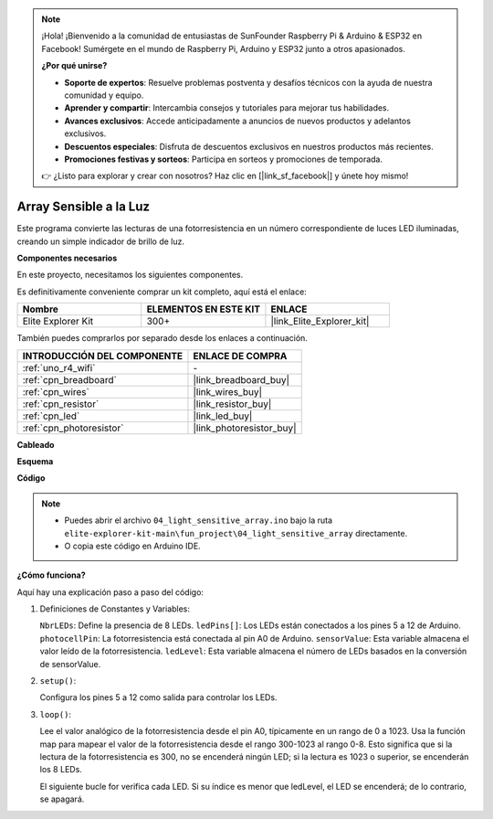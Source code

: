 .. note::

    ¡Hola! ¡Bienvenido a la comunidad de entusiastas de SunFounder Raspberry Pi & Arduino & ESP32 en Facebook! Sumérgete en el mundo de Raspberry Pi, Arduino y ESP32 junto a otros apasionados.

    **¿Por qué unirse?**

    - **Soporte de expertos**: Resuelve problemas postventa y desafíos técnicos con la ayuda de nuestra comunidad y equipo.
    - **Aprender y compartir**: Intercambia consejos y tutoriales para mejorar tus habilidades.
    - **Avances exclusivos**: Accede anticipadamente a anuncios de nuevos productos y adelantos exclusivos.
    - **Descuentos especiales**: Disfruta de descuentos exclusivos en nuestros productos más recientes.
    - **Promociones festivas y sorteos**: Participa en sorteos y promociones de temporada.

    👉 ¿Listo para explorar y crear con nosotros? Haz clic en [|link_sf_facebook|] y únete hoy mismo!

.. _fun_light_array:

Array Sensible a la Luz
===========================

.. raw:: html

   <video loop autoplay muted style = "max-width:100%">
      <source src="../_static/videos/fun_projects/04_fun_lightarray.mp4"  type="video/mp4">
      Your browser does not support the video tag.
   </video>

Este programa convierte las lecturas de una fotorresistencia en un número correspondiente de luces LED iluminadas, creando un simple indicador de brillo de luz.

**Componentes necesarios**

En este proyecto, necesitamos los siguientes componentes.

Es definitivamente conveniente comprar un kit completo, aquí está el enlace:

.. list-table::
    :widths: 20 20 20
    :header-rows: 1

    *   - Nombre
        - ELEMENTOS EN ESTE KIT
        - ENLACE
    *   - Elite Explorer Kit
        - 300+
        - |link_Elite_Explorer_kit|

También puedes comprarlos por separado desde los enlaces a continuación.

.. list-table::
    :widths: 30 20
    :header-rows: 1

    *   - INTRODUCCIÓN DEL COMPONENTE
        - ENLACE DE COMPRA

    *   - :ref:`uno_r4_wifi`
        - \-
    *   - :ref:`cpn_breadboard`
        - |link_breadboard_buy|
    *   - :ref:`cpn_wires`
        - |link_wires_buy|
    *   - :ref:`cpn_resistor`
        - |link_resistor_buy|
    *   - :ref:`cpn_led`
        - |link_led_buy|
    *   - :ref:`cpn_photoresistor`
        - |link_photoresistor_buy|


**Cableado**

.. image:: img/04_light_sensitive_array_bb.png
    :width: 70%
    :align: center

.. raw:: html

   <br/>

**Esquema**

.. image:: img/04_light_sensitive_array_schematic.png
   :width: 60%

**Código**

.. note::

    * Puedes abrir el archivo ``04_light_sensitive_array.ino`` bajo la ruta ``elite-explorer-kit-main\fun_project\04_light_sensitive_array`` directamente.
    * O copia este código en Arduino IDE.

.. raw:: html

   <iframe src=https://create.arduino.cc/editor/sunfounder01/9da7af57-c002-41a0-bc84-372e91885d52/preview?embed style="height:510px;width:100%;margin:10px 0" frameborder=0></iframe>

**¿Cómo funciona?**

Aquí hay una explicación paso a paso del código:

1. Definiciones de Constantes y Variables:

   ``NbrLEDs``: Define la presencia de 8 LEDs.
   ``ledPins[]``: Los LEDs están conectados a los pines 5 a 12 de Arduino.
   ``photocellPin``: La fotorresistencia está conectada al pin A0 de Arduino.
   ``sensorValue``: Esta variable almacena el valor leído de la fotorresistencia.
   ``ledLevel``: Esta variable almacena el número de LEDs basados en la conversión de sensorValue.

2. ``setup()``:

   Configura los pines 5 a 12 como salida para controlar los LEDs.

3. ``loop()``:

   Lee el valor analógico de la fotorresistencia desde el pin A0, típicamente en un rango de 0 a 1023.
   Usa la función map para mapear el valor de la fotorresistencia desde el rango 300-1023 al rango 0-8.
   Esto significa que si la lectura de la fotorresistencia es 300, no se encenderá ningún LED; si la lectura es 1023 o superior, se encenderán los 8 LEDs.
   
   El siguiente bucle for verifica cada LED. Si su índice es menor que ledLevel, el LED se encenderá; de lo contrario, se apagará.


